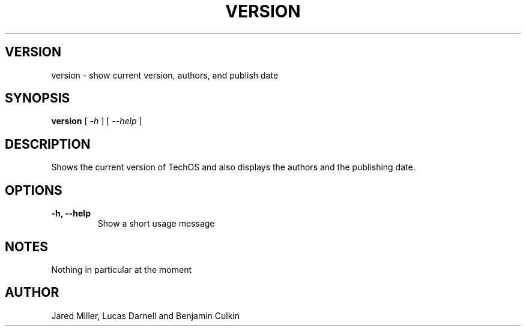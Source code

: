 .TH VERSION 1
.SH VERSION
version \- show current version, authors, and publish date
.SH SYNOPSIS
.B version
[
.I \-h
]
[
.I \-\-help
]
.SH "DESCRIPTION"
Shows the current version of TechOS and also displays the authors and the
publishing date.
.SH OPTIONS
.TP
.B \-h, \-\-help
Show a short usage message
.SH NOTES
Nothing in particular at the moment
.SH AUTHOR
Jared Miller, Lucas Darnell and Benjamin Culkin
